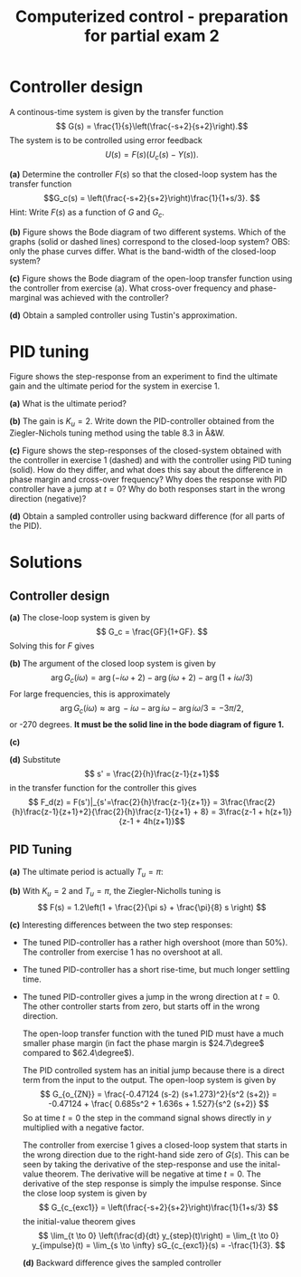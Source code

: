 #+OPTIONS: toc:nil
#+LaTeX_CLASS: koma-article 
#+LaTex_HEADER: \usepackage[margin=18mm]{geometry}
#+LaTex_HEADER: \usepackage{amsmath}
#+LaTex_HEADER: \usepackage{gensymb}
#+LaTex_HEADER: \usepackage{graphicx}
#+LaTex_HEADER: \usepackage{subfigure}
#+LaTex_HEADER: \usepackage{parskip}
#+LaTex_HEADER: \usepackage{standalone}
#+LATEX_HEADER: \usepackage{tikz,pgf,pgfplots}
#+LATEX_HEADER: \usetikzlibrary{decorations.pathmorphing,patterns}
#+LATEX_HEADER: \usetikzlibrary{arrows,snakes,backgrounds,patterns,matrix,shapes,fit,calc,shadows,plotmarks,decorations.markings,datavisualization,datavisualization.formats.functions,intersections,external}
#+LATEX_HEADER: \pgfplotsset{compat=1.9}
#+LaTex_HEADER: \newcommand*{\mexp}[1]{\ensuremath{\mathrm{e}^{#1}}}
#+LaTex_HEADER: \newcommand*{\laplace}[1]{\ensuremath{\mathcal{L} \{#1\}}}
#+LaTex_HEADER: \newcommand*{\laplaceinv}[1]{\ensuremath{\mathcal{L}^{-1} \{#1\}}}
#+LaTex_HEADER: \newcommand*{\realpart}[1]{\ensuremath{\operatorname{Re}(#1)}}
#+LaTex_HEADER: \newcommand*{\impart}[1]{\ensuremath{\operatorname{Im}(#1)}}
#+LaTex_HEADER: \newcommand*{\vsp}[1]{\rule{0pt}{#1}}
#+LaTex_HEADER: \newcommand*{\tderiv}[1]{\ensuremath{\frac{d^{#1}}{dt^{n}}}}
#+LaTex_HEADER: \newcommand*{\bbm}{\begin{bmatrix}}
#+LaTex_HEADER: \newcommand*{\ebm}{\end{bmatrix}}
#+LaTex_HEADER: \newcommand*{\obsmatrix}{\mathcal{O}}
#+LaTex_HEADER: \newcommand*{\contrmatrix}{\mathcal{C}}
#+LaTex_HEADER: \newcommand*{\cwh}{\ensuremath{\cos \omega h}}
#+LaTex_HEADER: \newcommand*{\swh}{\ensuremath{\sin \omega h}}
#+LaTex_HEADER: \newcommand*{\zethree}{\big(z - \mexp{-3h}\big)}

#+title: Computerized control - preparation for partial exam 2
# #+date: Due 2015-09-08

* Controller design

  A continous-time system is given by the transfer function
  \[ G(s) = \frac{1}{s}\left(\frac{-s+2}{s+2}\right).\]
  The system is to be controlled using error feedback
  \[ U(s) = F(s) \big(U_c(s) - Y(s) \big). \]

  *(a)* Determine the controller $F(s)$ so that the closed-loop system has the transfer function
  \[G_c(s) = \left(\frac{-s+2}{s+2}\right)\frac{1}{1+s/3}. \]
  Hint: Write $F(s)$ as a function of $G$ and $G_c$. 

  *(b)* Figure \ref{fig:nonminclosed} shows the Bode diagram of two different systems. Which of the graphs (solid or dashed lines) correspond to the closed-loop system?  OBS: only the phase curves differ. What is the band-width of the closed-loop system?
  \begin{figure}
  \begin{center}
  \includegraphics[width=0.8\linewidth]{bode-nonminphase}
  \end{center}
  \caption{Bode diagram of the closed-loop system. Which is the correct phase-curve?}
  \label{fig:nonminclosed}
  \end{figure}

  *(c)* Figure \ref{fig:nonminopen} shows the Bode diagram of the open-loop transfer function using the controller from exercise (a). What cross-over frequency and phase-marginal was achieved with the controller?
  \begin{figure}
  \begin{center}
  \includegraphics[width=0.8\linewidth]{bode-nonminopen}
  \end{center}
  \caption{Bode diagram of the open-loop system. What is the cross-over frequency and phase margin?}
  \label{fig:nonminopen}
  \end{figure}

  *(d)* Obtain a sampled controller using Tustin's approximation.

* PID tuning
  Figure \ref{fig:critical} shows the step-response from an experiment to find the ultimate gain and the ultimate period for the system in exercise 1.
  \begin{figure}
  \begin{center}
  \includegraphics[width=0.5\linewidth]{bode-nonmincritical}
  \end{center}
  \caption{Step-response with ultimate gain. What is the ultimate period?}
  \label{fig:critical}
  \end{figure}

  *(a)* What is the ultimate period?

  *(b)* The gain is $K_u=2$. Write down the PID-controller obtained from the Ziegler-Nichols tuning method using the table 8.3 in Å&W.

  *(c)* Figure \ref{fig:step} shows the step-responses of the closed-system obtained with the controller in exercise 1 (dashed) and with the controller using PID tuning (solid). How do they differ, and what does this say about the difference in phase margin and cross-over frequency? Why does the response with PID controller have a jump at $t=0$? Why do both responses start in the wrong direction (negative)?
  \begin{figure}
  \begin{center}
  \includegraphics[width=0.5\linewidth]{bode-nonminstep}
  \end{center}
  \caption{Step-responses using the two controllers from exercise 1 and 2. What are the interesting differences?}
  \label{fig:step}
  \end{figure}

 
  *(d)* Obtain a sampled controller using backward difference (for all parts of the PID). 
  


* Solutions
** Controller design
   *(a)*
The close-loop system is given by
\[ G_c = \frac{GF}{1+GF}. \]
Solving this for $F$ gives
\begin{align*}
 F &= \frac{G_c}{G(1-G_c)} = \frac{ \left( \frac{-s+2}{s+2} \right) \frac{1}{1+s/3} } { \frac{-s+2}{s(s+2)}\left(1 - \left( \frac{-s+2}{s+2} \right) \frac{1}{1+s/3}\right)}\\
   &=  \frac{s}{(1+s/3)\left(\frac{(s+2)(1-s/3) - (-s+2)}{(s+2)(1+s/3)}\right)}\\
   &= \frac{s(s+2)}{2s - s^2/3} = \frac{s+2}{s/3 + 8/3}.
\end{align*}

*(b)* The argument of the closed loop system is given by
\[ \arg G_c(i\omega) = \arg(-i\omega+2) - \arg(i\omega+2) - \arg(1+i\omega/3) \]
For large frequencies, this is approximately
\[ \arg G_c(i\omega) \approx \arg -i\omega - \arg i\omega - \arg i\omega/3 = -3\pi/2, \]
or -270 degrees. *It must be the solid line in the bode diagram of figure 1.*

*(c)*  
  \begin{center}
  \includegraphics[width=0.5\linewidth]{bode-nonminopen-margin-crop}
  \end{center}

*(d)*
  Substitute
  \[ s' = \frac{2}{h}\frac{z-1}{z+1}\]
  in the transfer function for the controller this gives
  \[ F_d(z) = F(s')|_{s'=\frac{2}{h}\frac{z-1}{z+1}} = 3\frac{\frac{2}{h}\frac{z-1}{z+1}+2}{\frac{2}{h}\frac{z-1}{z+1} + 8} = 
3\frac{z-1 + h(z+1)}{z-1 + 4h(z+1)}\] 

** PID Tuning
   *(a)* The ultimate period is actually $T_u=\pi$:
     \begin{center}
     \includegraphics[width=0.5\linewidth]{bode-nonmincritical-solution}
     \end{center}

   *(b)* With $K_u=2$ and $T_u=\pi$, the Ziegler-Nicholls tuning is
   \[ F(s) = 1.2\left(1 + \frac{2}{\pi s} + \frac{\pi}{8} s \right) \]

   *(c)* Interesting differences between the two step responses:
   - The tuned PID-controller has a rather high overshoot (more than 50%). The controller from exercise 1 has no overshoot at all.
   - The tuned PID-controller has a short rise-time, but much longer settling time.
   - The tuned PID-controller gives a jump in the wrong direction at $t=0$. The other controller starts from zero, but starts off in the wrong direction.

     The open-loop transfer function with the tuned PID must have a much smaller phase margin (in fact the phase margin is $24.7\degree$ compared to $62.4\degree$). 

     The PID controlled system has an initial jump because there is a direct term from the input to the output. The open-loop system is given by
     \[ G_{o_{ZN}} = \frac{-0.47124 (s-2) (s+1.273)^2}{s^2 (s+2)} = -0.47124 + \frac{ 0.685s^2 + 1.636s + 1.527}{s^2 (s+2)} \]
     So at time $t=0$ the step in the command signal shows directly in $y$ multiplied with a negative factor. 

     The controller from exercise 1 gives a closed-loop system that starts in the wrong direction due to the right-hand side zero of $G(s)$. This can be seen by taking the derivative of the step-response and use the inital-value theorem. The derivative will be negative at time $t=0$. The derivative of the step response is simply the impulse response. Since the close loop system is given by
     \[ G_{c_{exc1}} = \left(\frac{-s+2}{s+2}\right)\frac{1}{1+s/3} \]
     the initial-value theorem gives
     \[ \lim_{t \to 0} \left(\frac{d}{dt} y_{step}(t)\right) = \lim_{t \to 0} y_{impulse}(t) = \lim_{s \to \infty} sG_{c_{exc1}}(s) = -\frac{1}{3}. \]

     *(d)* Backward difference gives the sampled controller 
     \begin{equation*}
       \begin{split}
        F_d(z) &= F_{ZN}(s')|_{s' = \frac{z-1}{zh}} =  1.2\left(1 + \frac{2}{\pi s} + \frac{pi}{8} s \right)|_{s' = \frac{z-1}{zh}}\\
               &= 1.2\left( 1 + \frac{2}{\pi \frac{z-1}{zh}} + \frac{\pi}{8} \frac{z-1}{zh}\right)
     \end{split}
     \end{equation*}

   
